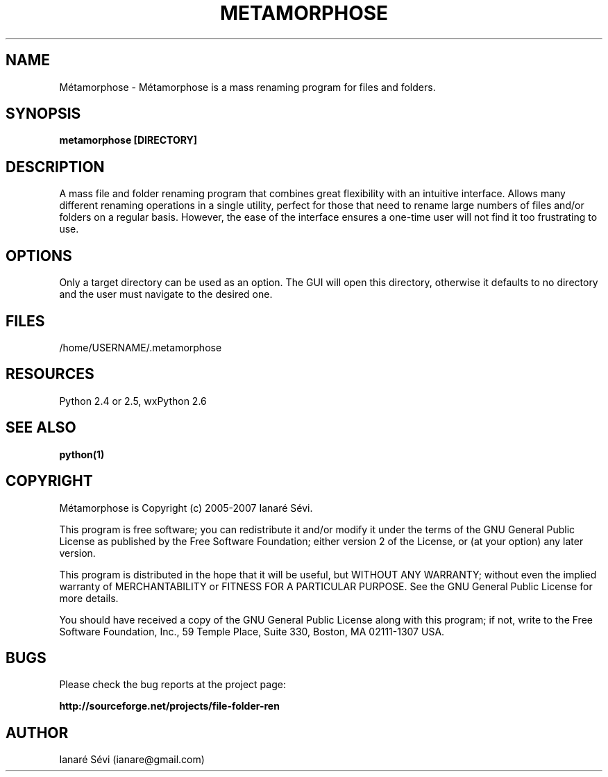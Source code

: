 .\" Process this file with
.\" groff -man -Tlatin1 metamorphose.1
.\"

.TH METAMORPHOSE 1

.SH NAME
Métamorphose \- Métamorphose is a mass renaming program for files and folders.

.SH SYNOPSIS 
.B metamorphose [DIRECTORY]

.SH DESCRIPTION
A mass file and folder renaming program that combines great flexibility with an intuitive interface.
Allows many different renaming operations in a single utility, perfect for those that need to rename large numbers of files
and/or folders on a regular basis. However, the ease of the interface ensures a one-time user will not find it too
frustrating to use. 

.SH OPTIONS 
Only a target directory can be used as an option. The GUI will open this directory, otherwise it defaults to no directory
and the user must navigate to the desired one.

.SH FILES
/home/USERNAME/.metamorphose

.SH RESOURCES 
Python 2.4 or 2.5, wxPython 2.6

.SH "SEE ALSO"
.BR python(1)

.SH COPYRIGHT 
Métamorphose is Copyright (c) 2005-2007 Ianaré Sévi.

This program is free software; you can redistribute it and/or modify 
it under the terms of the GNU General Public License as published 
by the Free Software Foundation; either version 2 of the License,
or (at your option) any later version.

This program is distributed in the hope that it will be useful, 
but WITHOUT ANY WARRANTY; without even the implied warranty of 
MERCHANTABILITY or FITNESS FOR A PARTICULAR PURPOSE. See the 
GNU General Public License for more details.

You should have received a copy of the GNU General Public License 
along with this program; if not, write to the Free Software 
Foundation, Inc., 59 Temple Place, Suite 330, Boston, 
MA 02111-1307 USA.

.SH BUGS 
Please check the bug reports at the project page:
.P
.B http://sourceforge.net/projects/file-folder-ren

.SH AUTHOR
Ianaré Sévi (ianare@gmail.com)
